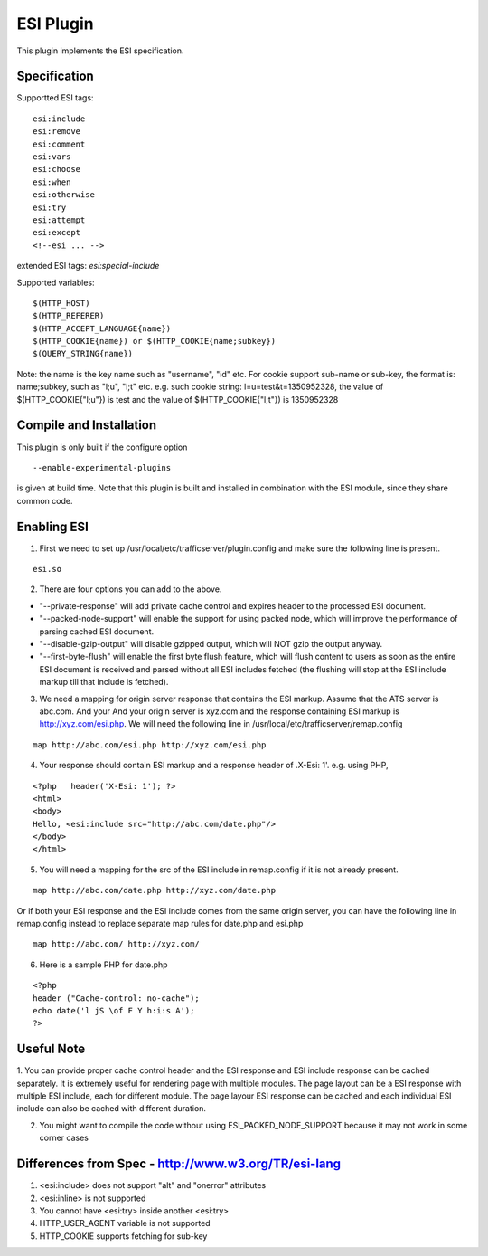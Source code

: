 .. _esi-plugin:

ESI Plugin
**********

.. Licensed to the Apache Software Foundation (ASF) under one
   or more contributor license agreements.  See the NOTICE file
  distributed with this work for additional information
  regarding copyright ownership.  The ASF licenses this file
  to you under the Apache License, Version 2.0 (the
  "License"); you may not use this file except in compliance
  with the License.  You may obtain a copy of the License at
 
   http://www.apache.org/licenses/LICENSE-2.0
 
  Unless required by applicable law or agreed to in writing,
  software distributed under the License is distributed on an
  "AS IS" BASIS, WITHOUT WARRANTIES OR CONDITIONS OF ANY
  KIND, either express or implied.  See the License for the
  specific language governing permissions and limitations
  under the License.


This plugin implements the ESI specification.

Specification
=============

Supportted ESI tags:

::

    esi:include
    esi:remove
    esi:comment
    esi:vars
    esi:choose
    esi:when
    esi:otherwise
    esi:try
    esi:attempt
    esi:except
    <!--esi ... -->

extended ESI tags: *esi:special-include*

Supported variables:

::

    $(HTTP_HOST)
    $(HTTP_REFERER)
    $(HTTP_ACCEPT_LANGUAGE{name})
    $(HTTP_COOKIE{name}) or $(HTTP_COOKIE{name;subkey})
    $(QUERY_STRING{name})

Note: the name is the key name such as "username", "id" etc. For cookie support sub-name or sub-key, the format is:
name;subkey, such as "l;u", "l;t" etc. e.g. such cookie string: l=u=test&t=1350952328, the value of
$(HTTP_COOKIE{"l;u"}) is test and the value of $(HTTP_COOKIE{"l;t"}) is 1350952328

Compile and Installation
========================

This plugin is only built if the configure option ::

    --enable-experimental-plugins

is given at build time. Note that this plugin is built and installed in combination with the ESI module, since they
share common code.

Enabling ESI
============

1. First we need to set up /usr/local/etc/trafficserver/plugin.config and make sure the following line is present.

::

    esi.so

2. There are four options you can add to the above. 

- "--private-response" will add private cache control and expires header to the processed ESI document. 
- "--packed-node-support" will enable the support for using packed node, which will improve the performance of parsing
  cached ESI document. 
- "--disable-gzip-output" will disable gzipped output, which will NOT gzip the output anyway.
- "--first-byte-flush" will enable the first byte flush feature, which will flush content to users as soon as the entire
  ESI document is received and parsed without all ESI includes fetched (the flushing will stop at the ESI include markup
  till that include is fetched). 

3. We need a mapping for origin server response that contains the ESI markup. Assume that the ATS server is abc.com. And
   your And your origin server is xyz.com and the response containing ESI markup is http://xyz.com/esi.php. We will need
   the following line in /usr/local/etc/trafficserver/remap.config

::

    map http://abc.com/esi.php http://xyz.com/esi.php

4. Your response should contain ESI markup and a response header of .X-Esi: 1'. e.g. using PHP,

::

    <?php   header('X-Esi: 1'); ?>
    <html>
    <body>
    Hello, <esi:include src="http://abc.com/date.php"/>
    </body>
    </html>

5. You will need a mapping for the src of the ESI include in remap.config if it is not already present.

::

    map http://abc.com/date.php http://xyz.com/date.php

Or if both your ESI response and the ESI include comes from the same origin server, you can have the following line in
remap.config instead to replace separate map rules for date.php and esi.php

::

    map http://abc.com/ http://xyz.com/

6. Here is a sample PHP for date.php

::

    <?php
    header ("Cache-control: no-cache");
    echo date('l jS \of F Y h:i:s A');
    ?>

Useful Note
===========

1. You can provide proper cache control header and the ESI response and ESI include response can be cached separately.
It is extremely useful for rendering page with multiple modules. The page layout can be a ESI response with multiple ESI
include, each for different module. The page layour ESI response can be cached and each individual ESI include can also
be cached with different duration. 

2. You might want to compile the code without using ESI_PACKED_NODE_SUPPORT because it may not work in some corner cases

Differences from Spec - http://www.w3.org/TR/esi-lang
=====================================================

1. <esi:include> does not support "alt" and "onerror" attributes

2. <esi:inline> is not supported

3. You cannot have <esi:try> inside another <esi:try>

4. HTTP_USER_AGENT variable is not supported

5. HTTP_COOKIE supports fetching for sub-key
